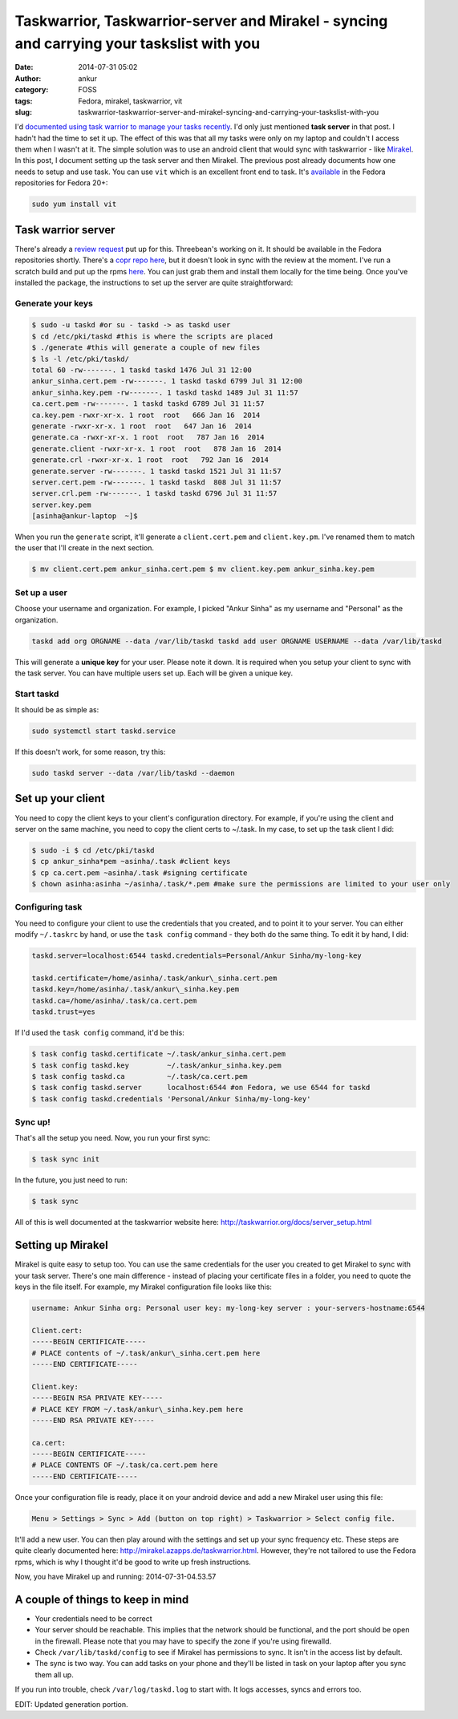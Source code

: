 Taskwarrior, Taskwarrior-server and Mirakel - syncing and carrying your taskslist with you
##########################################################################################
:date: 2014-07-31 05:02
:author: ankur
:category: FOSS
:tags: Fedora, mirakel, taskwarrior, vit
:slug: taskwarrior-taskwarrior-server-and-mirakel-syncing-and-carrying-your-taskslist-with-you

I'd `documented using task warrior to manage your tasks recently`_. I'd
only just mentioned **task server** in that post. I hadn't had the time
to set it up. The effect of this was that all my tasks were only on my
laptop and couldn't I access them when I wasn't at it. The simple
solution was to use an android client that would sync with taskwarrior -
like `Mirakel`_. In this post, I document setting up the task server and
then Mirakel. The previous post already documents how one needs to setup
and use task. You can use ``vit`` which is an excellent front end to
task. It's `available`_ in the Fedora repositories for Fedora 20+:

.. code-block:: bash

    sudo yum install vit

|vit-screenshot|

Task warrior server
-------------------

There's already a `review request`_ put up for this. Threebean's working
on it. It should be available in the Fedora repositories shortly.
There's a `copr repo here`_, but it doesn't look in sync with the review
at the moment. I've run a scratch build and put up the rpms `here`_. You
can just grab them and install them locally for the time being. Once
you've installed the package, the instructions to set up the server are
quite straightforward:

Generate your keys
^^^^^^^^^^^^^^^^^^

.. code-block:: bash

    $ sudo -u taskd #or su - taskd -> as taskd user 
    $ cd /etc/pki/taskd #this is where the scripts are placed 
    $ ./generate #this will generate a couple of new files 
    $ ls -l /etc/pki/taskd/ 
    total 60 -rw-------. 1 taskd taskd 1476 Jul 31 12:00 
    ankur_sinha.cert.pem -rw-------. 1 taskd taskd 6799 Jul 31 12:00 
    ankur_sinha.key.pem -rw-------. 1 taskd taskd 1489 Jul 31 11:57 
    ca.cert.pem -rw-------. 1 taskd taskd 6789 Jul 31 11:57 
    ca.key.pem -rwxr-xr-x. 1 root  root   666 Jan 16  2014 
    generate -rwxr-xr-x. 1 root  root   647 Jan 16  2014 
    generate.ca -rwxr-xr-x. 1 root  root   787 Jan 16  2014 
    generate.client -rwxr-xr-x. 1 root  root   878 Jan 16  2014 
    generate.crl -rwxr-xr-x. 1 root  root   792 Jan 16  2014 
    generate.server -rw-------. 1 taskd taskd 1521 Jul 31 11:57 
    server.cert.pem -rw-------. 1 taskd taskd  808 Jul 31 11:57 
    server.crl.pem -rw-------. 1 taskd taskd 6796 Jul 31 11:57 
    server.key.pem 
    [asinha@ankur-laptop  ~]$

When you run the ``generate`` script, it'll generate a
``client.cert.pem`` and ``client.key.pm``. I've renamed them to match
the user that I'll create in the next section.

.. code-block:: bash

    $ mv client.cert.pem ankur_sinha.cert.pem $ mv client.key.pem ankur_sinha.key.pem

Set up a user
^^^^^^^^^^^^^

Choose your username and organization. For example, I picked "Ankur
Sinha" as my username and "Personal" as the organization.

.. code-block:: bash

    taskd add org ORGNAME --data /var/lib/taskd taskd add user ORGNAME USERNAME --data /var/lib/taskd

This will generate a **unique key** for your user. Please note it
down. It is required when you setup your client to sync with the task
server. You can have multiple users set up. Each will be given a unique
key.

Start taskd
^^^^^^^^^^^

It should be as simple as:

.. code-block:: bash

    sudo systemctl start taskd.service

If this doesn't work, for some reason, try this:

.. code-block:: bash

    sudo taskd server --data /var/lib/taskd --daemon

Set up your client
------------------

You need to copy the client keys to your client's configuration
directory. For example, if you're using the client and server on the
same machine, you need to copy the client certs to ~/.task. In my case,
to set up the task client I did:

.. code-block:: bash

    $ sudo -i $ cd /etc/pki/taskd 
    $ cp ankur_sinha*pem ~asinha/.task #client keys 
    $ cp ca.cert.pem ~asinha/.task #signing certificate 
    $ chown asinha:asinha ~/asinha/.task/*.pem #make sure the permissions are limited to your user only

Configuring task
^^^^^^^^^^^^^^^^

You need to configure your client to use the credentials that you
created, and to point it to your server. You can either modify
``~/.taskrc`` by hand, or use the ``task config`` command - they both do
the same thing. To edit it by hand, I did:

.. code-block:: bash

    taskd.server=localhost:6544 taskd.credentials=Personal/Ankur Sinha/my-long-key

    taskd.certificate=/home/asinha/.task/ankur\_sinha.cert.pem
    taskd.key=/home/asinha/.task/ankur\_sinha.key.pem
    taskd.ca=/home/asinha/.task/ca.cert.pem
    taskd.trust=yes


If I'd used the ``task config`` command, it'd be this:

.. code-block:: bash

    $ task config taskd.certificate ~/.task/ankur_sinha.cert.pem 
    $ task config taskd.key         ~/.task/ankur_sinha.key.pem 
    $ task config taskd.ca          ~/.task/ca.cert.pem 
    $ task config taskd.server      localhost:6544 #on Fedora, we use 6544 for taskd 
    $ task config taskd.credentials 'Personal/Ankur Sinha/my-long-key'

Sync up!
^^^^^^^^

That's all the setup you need. Now, you run your first sync:

.. code-block:: bash

    $ task sync init

In the future, you just need to run:

.. code-block:: bash

    $ task sync

All of this is well documented at the taskwarrior website here:
http://taskwarrior.org/docs/server_setup.html

Setting up Mirakel
------------------

Mirakel is quite easy to setup too. You can use the same credentials
for the user you created to get Mirakel to sync with your task server.
There's one main difference - instead of placing your certificate files
in a folder, you need to quote the keys in the file itself. For example,
my Mirakel configuration file looks like this:

.. code-block:: bash

    username: Ankur Sinha org: Personal user key: my-long-key server : your-servers-hostname:6544

    Client.cert:
    -----BEGIN CERTIFICATE-----
    # PLACE contents of ~/.task/ankur\_sinha.cert.pem here
    -----END CERTIFICATE-----

    Client.key:
    -----BEGIN RSA PRIVATE KEY-----
    # PLACE KEY FROM ~/.task/ankur\_sinha.key.pem here
    -----END RSA PRIVATE KEY-----

    ca.cert:
    -----BEGIN CERTIFICATE-----
    # PLACE CONTENTS OF ~/.task/ca.cert.pem here
    -----END CERTIFICATE-----


Once your configuration file is ready, place it on your android
device and add a new Mirakel user using this file:

.. code-block:: bash

    Menu > Settings > Sync > Add (button on top right) > Taskwarrior > Select config file.

|Select your configuration file|

It'll add a new user. You can then play around with the settings and set
up your sync frequency etc. These steps are quite clearly documented
here: http://mirakel.azapps.de/taskwarrior.html. However, they're not
tailored to use the Fedora rpms, which is why I thought it'd be good to
write up fresh instructions.

Now, you have Mirakel up and running:
2014-07-31-04.53.57

A couple of things to keep in mind
----------------------------------

-  Your credentials need to be correct
-  Your server should be reachable. This implies that the network should
   be functional, and the port should be open in the firewall. Please
   note that you may have to specify the zone if you're using firewalld.
-  Check ``/var/lib/taskd/config`` to see if Mirakel has permissions to
   sync. It isn't in the access list by default.
-  The sync is two way. You can add tasks on your phone and they'll be
   listed in task on your laptop after you sync them all up.

If you run into trouble, check ``/var/log/taskd.log`` to start with. It
logs accesses, syncs and errors too.

EDIT: Updated generation portion.

.. _documented using task warrior to manage your tasks recently: http://ankursinha.in/wp/2014/04/09/managing-tasks-and-generating-timesheets-using-taskwarrior/
.. _Mirakel: http://mirakel.azapps.de/index.html
.. _available: https://admin.fedoraproject.org/pkgdb/package/vit/
.. _review request: https://bugzilla.redhat.com/show_bug.cgi?id=1066573
.. _copr repo here: http://copr.fedoraproject.org/coprs/ralph/taskd/
.. _here: https://ankursinha.fedorapeople.org/taskd/

.. |vit-screenshot| image:: {filename}/images/vit-screenshot_small.png
   :target: {filename}/images/vit-screenshot.png
.. |Select your configuration file| image:: images/2014-07-31-04.39.19_small.png
   :target: {filename}/images/2014-07-31-04.39.19.png
.. |2014-07-31 04.53.57| image:: images/2014-07-31-04.53.57_small.png
   :target: {filename}images/2014-07-31-04.53.57.png
